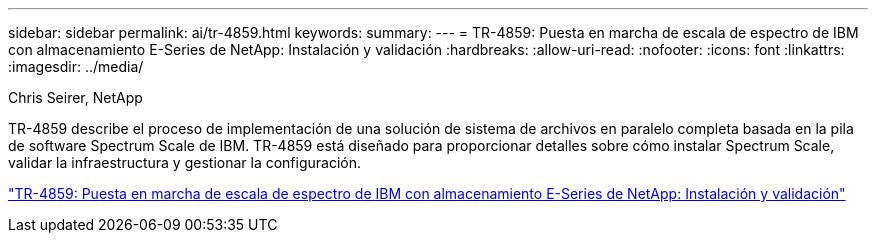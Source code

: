 ---
sidebar: sidebar 
permalink: ai/tr-4859.html 
keywords:  
summary:  
---
= TR-4859: Puesta en marcha de escala de espectro de IBM con almacenamiento E-Series de NetApp: Instalación y validación
:hardbreaks:
:allow-uri-read: 
:nofooter: 
:icons: font
:linkattrs: 
:imagesdir: ../media/


Chris Seirer, NetApp

[role="lead"]
TR-4859 describe el proceso de implementación de una solución de sistema de archivos en paralelo completa basada en la pila de software Spectrum Scale de IBM. TR-4859 está diseñado para proporcionar detalles sobre cómo instalar Spectrum Scale, validar la infraestructura y gestionar la configuración.

link:https://www.netapp.com/pdf.html?item=/media/22029-tr-4859.pdf["TR-4859: Puesta en marcha de escala de espectro de IBM con almacenamiento E-Series de NetApp: Instalación y validación"^]
